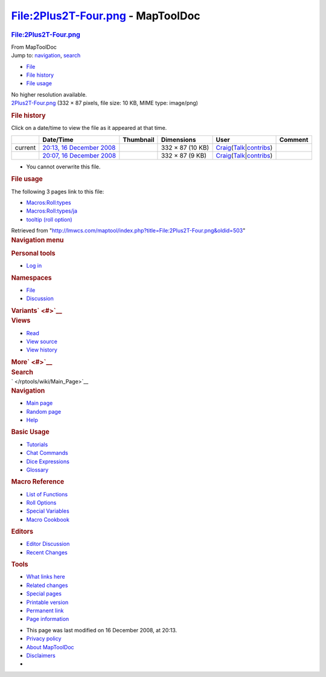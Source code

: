 ==================================
File:2Plus2T-Four.png - MapToolDoc
==================================

.. contents::
   :depth: 3
..

.. container:: noprint
   :name: mw-page-base

.. container:: noprint
   :name: mw-head-base

.. container:: mw-body
   :name: content

   .. container:: mw-indicators

   .. rubric:: File:2Plus2T-Four.png
      :name: firstHeading
      :class: firstHeading

   .. container:: mw-body-content
      :name: bodyContent

      .. container::
         :name: siteSub

         From MapToolDoc

      .. container::
         :name: contentSub

      .. container:: mw-jump
         :name: jump-to-nav

         Jump to: `navigation <#mw-head>`__, `search <#p-search>`__

      .. container::
         :name: mw-content-text

         -  `File <#file>`__
         -  `File history <#filehistory>`__
         -  `File usage <#filelinks>`__

         .. container:: fullImageLink
            :name: file

            |File:2Plus2T-Four.png|

            .. container:: mw-filepage-resolutioninfo

               No higher resolution available.

         .. container:: fullMedia

            `2Plus2T-Four.png </maptool/images/9/90/2Plus2T-Four.png>`__
            ‎(332 × 87 pixels, file size: 10 KB, MIME type: image/png)

         .. container:: mw-content-ltr
            :name: mw-imagepage-content

         .. rubric:: File history
            :name: filehistory

         .. container::
            :name: mw-imagepage-section-filehistory

            Click on a date/time to view the file as it appeared at that
            time.

            ======= ============================================================================================ ===================================================== ================ =========================================================================================================================================================================================== =======
            \       Date/Time                                                                                    Thumbnail                                             Dimensions       User                                                                                                                                                                                        Comment
            ======= ============================================================================================ ===================================================== ================ =========================================================================================================================================================================================== =======
            current `20:13, 16 December 2008 </maptool/images/9/90/2Plus2T-Four.png>`__                          |Thumbnail for version as of 20:13, 16 December 2008| 332 × 87 (10 KB) `Craig </rptools/wiki/User:Craig>`__\ (\ \ `Talk </maptool/index.php?title=User_talk:Craig&action=edit&redlink=1>`__\ \ \|\ \ `contribs </rptools/wiki/Special:Contributions/Craig>`__\ \ )
            \       `20:07, 16 December 2008 </maptool/images/archive/9/90/20081216201320%212Plus2T-Four.png>`__ |Thumbnail for version as of 20:07, 16 December 2008| 332 × 87 (9 KB)  `Craig </rptools/wiki/User:Craig>`__\ (\ \ `Talk </maptool/index.php?title=User_talk:Craig&action=edit&redlink=1>`__\ \ \|\ \ `contribs </rptools/wiki/Special:Contributions/Craig>`__\ \ )
            ======= ============================================================================================ ===================================================== ================ =========================================================================================================================================================================================== =======

         -  You cannot overwrite this file.

         .. rubric:: File usage
            :name: filelinks

         .. container::
            :name: mw-imagepage-section-linkstoimage

            The following 3 pages link to this file:

            -  `Macros:Roll:types </rptools/wiki/Macros:Roll:types>`__
            -  `Macros:Roll:types/ja </rptools/wiki/Macros:Roll:types/ja>`__
            -  `tooltip (roll
               option) </rptools/wiki/tooltip_(roll_option)>`__

      .. container:: printfooter

         Retrieved from
         "http://lmwcs.com/maptool/index.php?title=File:2Plus2T-Four.png&oldid=503"

      .. container:: catlinks catlinks-allhidden
         :name: catlinks

      .. container:: visualClear

.. container::
   :name: mw-navigation

   .. rubric:: Navigation menu
      :name: navigation-menu

   .. container::
      :name: mw-head

      .. container::
         :name: p-personal

         .. rubric:: Personal tools
            :name: p-personal-label

         -  `Log
            in </maptool/index.php?title=Special:UserLogin&returnto=File%3A2Plus2T-Four.png>`__

      .. container::
         :name: left-navigation

         .. container:: vectorTabs
            :name: p-namespaces

            .. rubric:: Namespaces
               :name: p-namespaces-label

            -  `File </rptools/wiki/File:2Plus2T-Four.png>`__
            -  `Discussion </maptool/index.php?title=File_talk:2Plus2T-Four.png&action=edit&redlink=1>`__

         .. container:: vectorMenu emptyPortlet
            :name: p-variants

            .. rubric:: Variants\ ` <#>`__
               :name: p-variants-label

            .. container:: menu

      .. container::
         :name: right-navigation

         .. container:: vectorTabs
            :name: p-views

            .. rubric:: Views
               :name: p-views-label

            -  `Read </rptools/wiki/File:2Plus2T-Four.png>`__
            -  `View
               source </maptool/index.php?title=File:2Plus2T-Four.png&action=edit>`__
            -  `View
               history </maptool/index.php?title=File:2Plus2T-Four.png&action=history>`__

         .. container:: vectorMenu emptyPortlet
            :name: p-cactions

            .. rubric:: More\ ` <#>`__
               :name: p-cactions-label

            .. container:: menu

         .. container::
            :name: p-search

            .. rubric:: Search
               :name: search

            .. container::
               :name: simpleSearch

   .. container::
      :name: mw-panel

      .. container::
         :name: p-logo

         ` </rptools/wiki/Main_Page>`__

      .. container:: portal
         :name: p-navigation

         .. rubric:: Navigation
            :name: p-navigation-label

         .. container:: body

            -  `Main page </rptools/wiki/Main_Page>`__
            -  `Random page </rptools/wiki/Special:Random>`__
            -  `Help <https://www.mediawiki.org/wiki/Special:MyLanguage/Help:Contents>`__

      .. container:: portal
         :name: p-Basic_Usage

         .. rubric:: Basic Usage
            :name: p-Basic_Usage-label

         .. container:: body

            -  `Tutorials </rptools/wiki/Category:Tutorial>`__
            -  `Chat Commands </rptools/wiki/Chat_Commands>`__
            -  `Dice Expressions </rptools/wiki/Dice_Expressions>`__
            -  `Glossary </rptools/wiki/Glossary>`__

      .. container:: portal
         :name: p-Macro_Reference

         .. rubric:: Macro Reference
            :name: p-Macro_Reference-label

         .. container:: body

            -  `List of
               Functions </rptools/wiki/Category:Macro_Function>`__
            -  `Roll Options </rptools/wiki/Category:Roll_Option>`__
            -  `Special
               Variables </rptools/wiki/Category:Special_Variable>`__
            -  `Macro Cookbook </rptools/wiki/Category:Cookbook>`__

      .. container:: portal
         :name: p-Editors

         .. rubric:: Editors
            :name: p-Editors-label

         .. container:: body

            -  `Editor Discussion </rptools/wiki/Editor>`__
            -  `Recent Changes </rptools/wiki/Special:RecentChanges>`__

      .. container:: portal
         :name: p-tb

         .. rubric:: Tools
            :name: p-tb-label

         .. container:: body

            -  `What links
               here </rptools/wiki/Special:WhatLinksHere/File:2Plus2T-Four.png>`__
            -  `Related
               changes </rptools/wiki/Special:RecentChangesLinked/File:2Plus2T-Four.png>`__
            -  `Special pages </rptools/wiki/Special:SpecialPages>`__
            -  `Printable
               version </maptool/index.php?title=File:2Plus2T-Four.png&printable=yes>`__
            -  `Permanent
               link </maptool/index.php?title=File:2Plus2T-Four.png&oldid=503>`__
            -  `Page
               information </maptool/index.php?title=File:2Plus2T-Four.png&action=info>`__

.. container::
   :name: footer

   -  This page was last modified on 16 December 2008, at 20:13.

   -  `Privacy policy </rptools/wiki/MapToolDoc:Privacy_policy>`__
   -  `About MapToolDoc </rptools/wiki/MapToolDoc:About>`__
   -  `Disclaimers </rptools/wiki/MapToolDoc:General_disclaimer>`__

   -  |Powered by MediaWiki|

   .. container::

.. |File:2Plus2T-Four.png| image:: /maptool/images/9/90/2Plus2T-Four.png
   :width: 332px
   :height: 87px
   :target: /maptool/images/9/90/2Plus2T-Four.png
.. |Thumbnail for version as of 20:13, 16 December 2008| image:: /maptool/images/thumb/9/90/2Plus2T-Four.png/120px-2Plus2T-Four.png
   :width: 120px
   :height: 31px
   :target: /maptool/images/9/90/2Plus2T-Four.png
.. |Thumbnail for version as of 20:07, 16 December 2008| image:: /maptool/images/thumb/archive/9/90/20081216201320%212Plus2T-Four.png/120px-2Plus2T-Four.png
   :width: 120px
   :height: 31px
   :target: /maptool/images/archive/9/90/20081216201320%212Plus2T-Four.png
.. |Powered by MediaWiki| image:: /maptool/resources/assets/poweredby_mediawiki_88x31.png
   :width: 88px
   :height: 31px
   :target: //www.mediawiki.org/
